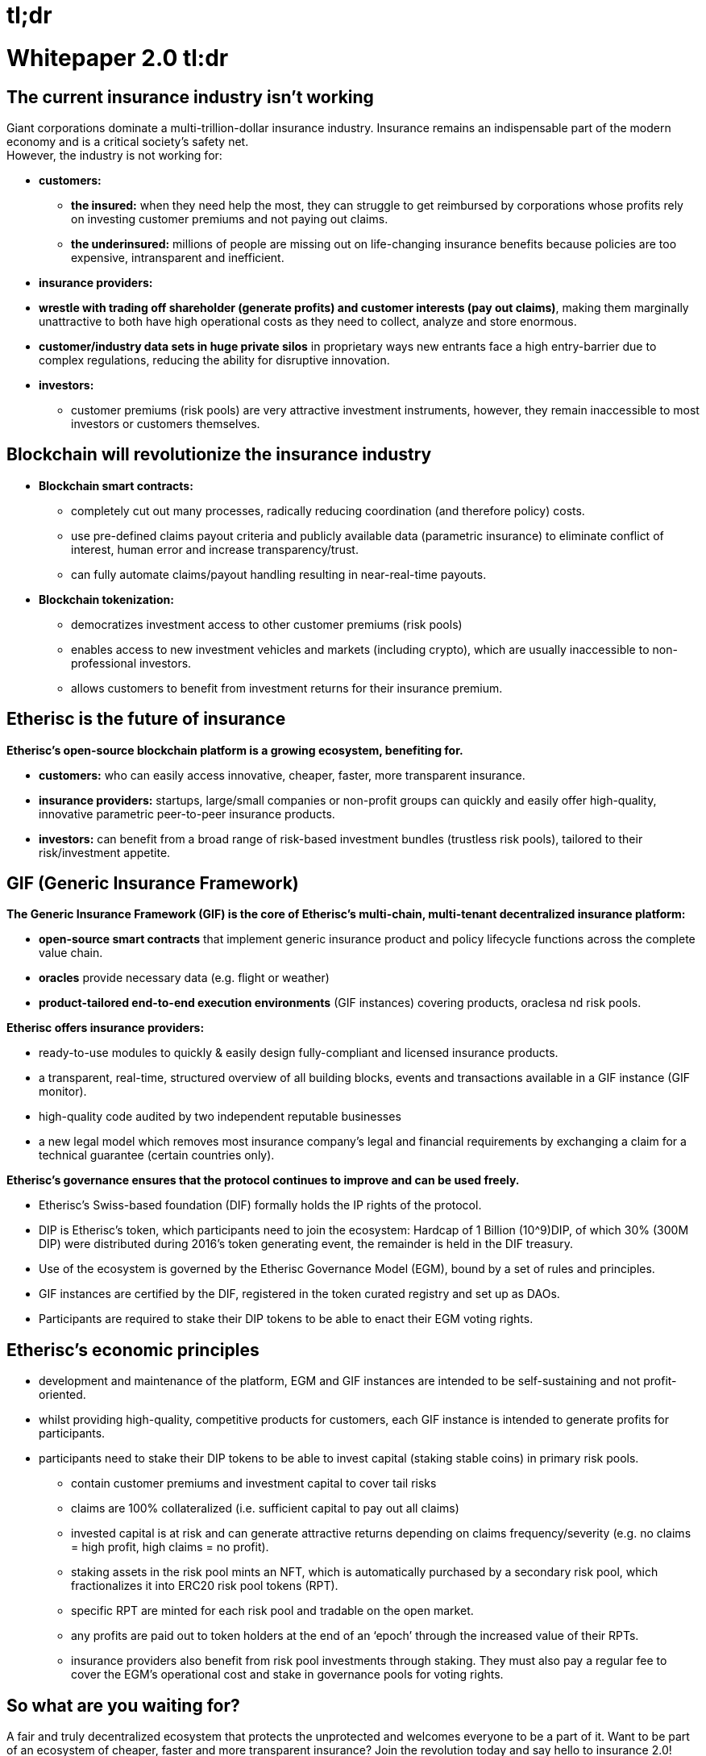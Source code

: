 
= tl;dr

= Whitepaper 2.0 tl:dr +
== The current insurance industry isn’t working

Giant corporations dominate a multi-trillion-dollar insurance industry. Insurance remains an indispensable part of the modern economy and is a critical society’s safety net. +
However, the industry is not working for:

* *customers:* +
** *the insured:* when they need help the most, they can struggle to get reimbursed by corporations whose profits rely on investing customer premiums and not paying out claims. +
** *the underinsured:* millions of people are missing out on life-changing insurance benefits because policies are too expensive, intransparent and inefficient. +

* *insurance providers:* +
* *wrestle with trading off shareholder (generate profits) and customer interests (pay out claims)*, making them marginally unattractive to both have high operational costs as they need to collect, analyze and store enormous. +
* *customer/industry data sets in huge private silos* in proprietary ways new entrants face a high entry-barrier due to complex regulations, reducing the ability for disruptive innovation. +

* *investors:* +
** customer premiums (risk pools) are very attractive investment instruments, however, they remain inaccessible to most investors or customers themselves. +

== Blockchain will revolutionize the insurance industry

* *Blockchain smart contracts:* +
** completely cut out many processes, radically reducing coordination (and therefore policy) costs. +
** use pre-defined claims payout criteria and publicly available data (parametric insurance) to eliminate conflict of interest, human error and increase transparency/trust. +
** can fully automate claims/payout handling resulting in near-real-time payouts. +

* *Blockchain tokenization:* +
** democratizes investment access to other customer premiums (risk pools) +
** enables access to new investment vehicles and markets (including crypto), which are usually inaccessible to non-professional investors. +
** allows customers to benefit from investment returns for their insurance premium. +

== Etherisc is the future of insurance

*Etherisc’s open-source blockchain platform is a growing ecosystem, benefiting for.* +

* *customers:* who can easily access innovative, cheaper, faster, more transparent insurance. +
* *insurance providers:* startups, large/small companies or non-profit groups can quickly and easily offer high-quality, innovative parametric peer-to-peer insurance products. +
* *investors:* can benefit from a broad range of risk-based investment bundles (trustless risk pools), tailored to their risk/investment appetite. 

== GIF (Generic Insurance Framework)

*The Generic Insurance Framework (GIF) is the core of Etherisc’s multi-chain, multi-tenant decentralized insurance platform:* +

* *open-source smart contracts* that implement generic insurance product and policy lifecycle functions across the complete value chain. +
* *oracles* provide necessary data (e.g. flight or weather) 
* *product-tailored end-to-end execution environments* (GIF instances) covering products, oraclesa nd risk pools. +

*Etherisc offers insurance providers:* +

* ready-to-use modules to quickly & easily design fully-compliant and licensed insurance products. +
* a transparent, real-time, structured overview of all building blocks, events and transactions available in a GIF instance (GIF monitor). +
* high-quality code audited by two independent reputable businesses 
* a new legal model which removes most insurance company’s legal and financial requirements by exchanging a claim for a technical guarantee (certain countries only). +


*Etherisc’s governance ensures that the protocol continues to improve and can be used freely.* +

* Etherisc’s Swiss-based foundation (DIF) formally holds the IP rights of the protocol. +
* DIP is Etherisc’s token, which participants need to join the ecosystem: Hardcap of 1 Billion (10^9)DIP, of which 30% (300M DIP) were distributed during 2016’s token generating event, the remainder is held in the DIF treasury. +
* Use of the ecosystem is governed by the Etherisc Governance Model (EGM), bound by a set of rules and principles. +
* GIF instances are certified by the DIF, registered in the token curated registry and set up as DAOs. +
* Participants are required to stake their DIP tokens to be able to enact their EGM voting rights. +

== Etherisc’s economic principles

* development and maintenance of the platform, EGM and GIF instances are intended to be self-sustaining and not profit-oriented. +
* whilst providing high-quality, competitive products for customers, each GIF instance is intended to generate profits for participants. +
* participants need to stake their DIP tokens to be able to invest capital (staking stable coins) in primary risk pools. +
** contain customer premiums and investment capital to cover tail risks +
** claims are 100% collateralized (i.e. sufficient capital to pay out all claims) +
** invested capital is at risk and can generate attractive returns depending on claims frequency/severity (e.g. no claims = high profit, high claims = no profit). +
** staking assets in the risk pool mints an NFT, which is automatically purchased by a secondary risk pool, which fractionalizes it into ERC20 risk pool tokens (RPT). +
** specific RPT are minted for each risk pool and tradable on the open market. +
** any profits are paid out to token holders at the end of an ‘epoch’ through the increased value of their RPTs.
** insurance providers also benefit from risk pool investments through staking. They must also pay a regular fee to cover the EGM's operational cost and stake in governance pools for voting rights. +

== So what are you waiting for?

A fair and truly decentralized ecosystem that protects the unprotected and welcomes everyone to be a part of it. Want to be part of an ecosystem of cheaper, faster and more transparent insurance? Join the revolution today and say hello to insurance 2.0!

////

= Download this document

++++
<div>
  <a href="https://docs.etherisc.com/learn/whitepaper-en-tldr" download>
    <button>Download</button>
  </a>
</div>
++++

